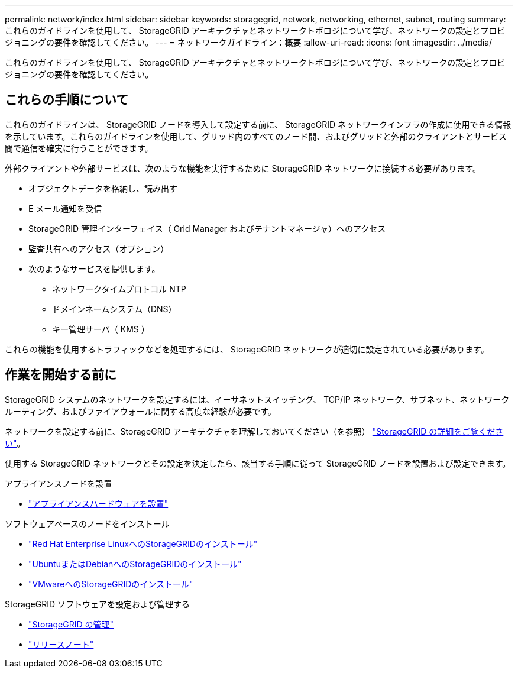 ---
permalink: network/index.html 
sidebar: sidebar 
keywords: storagegrid, network, networking, ethernet, subnet, routing 
summary: これらのガイドラインを使用して、 StorageGRID アーキテクチャとネットワークトポロジについて学び、ネットワークの設定とプロビジョニングの要件を確認してください。 
---
= ネットワークガイドライン：概要
:allow-uri-read: 
:icons: font
:imagesdir: ../media/


[role="lead"]
これらのガイドラインを使用して、 StorageGRID アーキテクチャとネットワークトポロジについて学び、ネットワークの設定とプロビジョニングの要件を確認してください。



== これらの手順について

これらのガイドラインは、 StorageGRID ノードを導入して設定する前に、 StorageGRID ネットワークインフラの作成に使用できる情報を示しています。これらのガイドラインを使用して、グリッド内のすべてのノード間、およびグリッドと外部のクライアントとサービス間で通信を確実に行うことができます。

外部クライアントや外部サービスは、次のような機能を実行するために StorageGRID ネットワークに接続する必要があります。

* オブジェクトデータを格納し、読み出す
* E メール通知を受信
* StorageGRID 管理インターフェイス（ Grid Manager およびテナントマネージャ）へのアクセス
* 監査共有へのアクセス（オプション）
* 次のようなサービスを提供します。
+
** ネットワークタイムプロトコル NTP
** ドメインネームシステム（DNS）
** キー管理サーバ（ KMS ）




これらの機能を使用するトラフィックなどを処理するには、 StorageGRID ネットワークが適切に設定されている必要があります。



== 作業を開始する前に

StorageGRID システムのネットワークを設定するには、イーサネットスイッチング、 TCP/IP ネットワーク、サブネット、ネットワークルーティング、およびファイアウォールに関する高度な経験が必要です。

ネットワークを設定する前に、StorageGRID アーキテクチャを理解しておいてください（を参照） link:../primer/index.html["StorageGRID の詳細をご覧ください"]。

使用する StorageGRID ネットワークとその設定を決定したら、該当する手順に従って StorageGRID ノードを設置および設定できます。

.アプライアンスノードを設置
* https://docs.netapp.com/us-en/storagegrid-appliances/installconfig/index.html["アプライアンスハードウェアを設置"^]


.ソフトウェアベースのノードをインストール
* link:../rhel/index.html["Red Hat Enterprise LinuxへのStorageGRIDのインストール"]
* link:../ubuntu/index.html["UbuntuまたはDebianへのStorageGRIDのインストール"]
* link:../vmware/index.html["VMwareへのStorageGRIDのインストール"]


.StorageGRID ソフトウェアを設定および管理する
* link:../admin/index.html["StorageGRID の管理"]
* link:../release-notes/index.html["リリースノート"]

